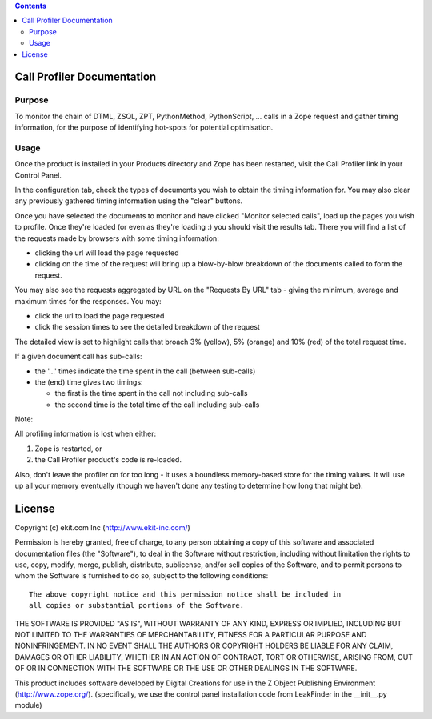 .. contents::

Call Profiler Documentation
===========================

Purpose
-------

To monitor the chain of DTML, ZSQL, ZPT, PythonMethod, PythonScript, ...
calls in a Zope request and gather timing information, for the purpose of
identifying hot-spots for potential optimisation.


Usage
-----

Once the product is installed in your Products directory and Zope has
been restarted, visit the Call Profiler link in your Control Panel.

In the configuration tab, check the types of documents you wish to
obtain the timing information for. You may also clear any previously
gathered timing information using the "clear" buttons.

Once you have selected the documents to monitor and have clicked
"Monitor selected calls", load up the pages you wish to profile. Once
they're loaded (or even as they're loading :) you should visit the results
tab. There you will find a list of the requests made by browsers with some
timing information:

* clicking the url will load the page requested
* clicking on the time of the request will bring up a blow-by-blow
  breakdown of the documents called to form the request.

You may also see the requests aggregated by URL on the "Requests By URL"
tab - giving the minimum, average and maximum times for the responses. You
may:

* click the url to load the page requested
* click the session times to see the detailed breakdown of the request

The detailed view is set to highlight calls that broach 3% (yellow), 5%
(orange) and 10% (red) of the total request time.

If a given document call has sub-calls:

* the '...' times indicate the time spent in the call (between sub-calls)
 
* the (end) time gives two timings:
  
  * the first is the time spent in the call not including sub-calls
  * the second time is the total time of the call including sub-calls


Note:

All profiling information is lost when either:

1. Zope is restarted, or
2. the Call Profiler product's code is re-loaded.

Also, don't leave the profiler on for too long - it uses a boundless
memory-based store for the timing values. It will use up all your memory
eventually (though we haven't done any testing to determine how long that
might be).


License
=======
Copyright (c) ekit.com Inc (http://www.ekit-inc.com/)

Permission is hereby granted, free of charge, to any person obtaining a copy
of this software and associated documentation files (the "Software"), to deal
in the Software without restriction, including without limitation the rights
to use, copy, modify, merge, publish, distribute, sublicense, and/or sell
copies of the Software, and to permit persons to whom the Software is
furnished to do so, subject to the following conditions::

  The above copyright notice and this permission notice shall be included in
  all copies or substantial portions of the Software.

THE SOFTWARE IS PROVIDED "AS IS", WITHOUT WARRANTY OF ANY KIND, EXPRESS OR
IMPLIED, INCLUDING BUT NOT LIMITED TO THE WARRANTIES OF MERCHANTABILITY,
FITNESS FOR A PARTICULAR PURPOSE AND NONINFRINGEMENT. IN NO EVENT SHALL THE
AUTHORS OR COPYRIGHT HOLDERS BE LIABLE FOR ANY CLAIM, DAMAGES OR OTHER
LIABILITY, WHETHER IN AN ACTION OF CONTRACT, TORT OR OTHERWISE, ARISING FROM,
OUT OF OR IN CONNECTION WITH THE SOFTWARE OR THE USE OR OTHER DEALINGS IN THE
SOFTWARE.

This product includes software developed by Digital Creations for use in
the Z Object Publishing Environment (http://www.zope.org/).
(specifically, we use the control panel installation code from LeakFinder in
the __init__.py module)


